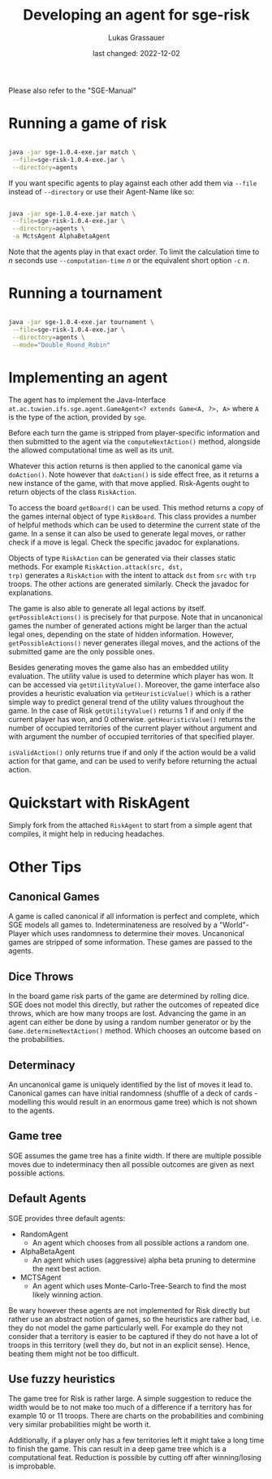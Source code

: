 #+TITLE: Developing an agent for sge-risk
#+AUTHOR: Lukas Grassauer
#+EMAIL: entze@grassauer.eu
#+DATE: last changed: 2022-12-02
#+OPTIONS: ^:nil

Please also refer to the "SGE-Manual"

* Running a game of risk

#+BEGIN_SRC bash

java -jar sge-1.0.4-exe.jar match \
 --file=sge-risk-1.0.4-exe.jar \
 --directory=agents

#+END_SRC

If you want specific agents to play against each other add them via ~--file~
instead of ~--directory~ or use their Agent-Name like so:

#+BEGIN_SRC bash

java -jar sge-1.0.4-exe.jar match \
 --file=sge-risk-1.0.4-exe.jar \
 --directory=agents \
 -a MctsAgent AlphaBetaAgent

#+END_SRC

Note that the agents play in that exact order. To limit the calculation time to
$n$ seconds use ~--computation-time~ $n$ or the equivalent short option ~-c~ $n$.

* Running a tournament

#+BEGIN_SRC bash

java -jar sge-1.0.4-exe.jar tournament \
 --file=sge-risk-1.0.4-exe.jar \
 --directory=agents \
 --mode="Double_Round_Robin"

#+END_SRC

* Implementing an agent

The agent has to implement the Java-Interface ~at.ac.tuwien.ifs.sge.agent.GameAgent<? extends Game<A, ?>, A>~ where ~A~
is the type of the action, provided by ~sge~.

Before each turn the game is stripped from player-specific information and then submitted to the agent via the
~computeNextAction()~ method, alongside the allowed computational time as well as its unit.

Whatever this action returns is then applied to the canonical game via ~doAction()~. Note however that ~doAction()~ is
side effect free, as it returns a new instance of the game, with that move applied. Risk-Agents ought to return objects
of the class ~RiskAction~.

To access the board ~getBoard()~ can be used. This method returns a copy of the games internal object of type
~RiskBoard~. This class provides a number of helpful methods which can be used to determine the current state of the
game. In a sense it can also be used to generate legal moves, or rather check if a move is legal. Check the specific
javadoc for explanations.

Objects of type ~RiskAction~ can be generated via their classes static methods. For example ~RiskAction.attack(src, dst,
trp)~ generates a ~RiskAction~ with the intent to attack ~dst~ from ~src~ with ~trp~ troops. The other actions are
generated similarly. Check the javadoc for explanations.

The game is also able to generate all legal actions by itself. ~getPossibleActions()~ is precisely for that purpose.
Note that in uncanonical games the number of generated actions might be larger than the actual legal ones, depending on
the state of hidden information. However, ~getPossibleActions()~ never generates illegal moves, and the actions of the
submitted game are the only possible ones.

Besides generating moves the game also has an embedded utility evaluation. The utility value is used to determine which
player has won. It can be accessed via ~getUtilityValue()~. Moreover, the game interface also provides a heuristic
evaluation via ~getHeuristicValue()~ which is a rather simple way to predict general trend of the utility values
throughout the game. In the case of Risk ~getUtilityValue()~ returns $1$ if and only if the current player has won, and
$0$ otherwise. ~getHeuristicValue()~ returns the number of occupied territories of the current player without argument
and with argument the number of occupied territories of that specified player.

~isValidAction()~ only returns true if and only if the action would be a valid action for that game, and can be used to
verify before returning the actual action.

* Quickstart with RiskAgent

Simply fork from the attached ~RiskAgent~ to start from a simple agent that compiles, it might help in reducing
headaches.

* Other Tips

** Canonical Games

A game is called canonical if all information is perfect and complete, which SGE models all games to. Indeterminateness
are resolved by a "World"-Player which uses randomness to determine their moves. Uncanonical games are stripped of some
information. These games are passed to the agents.

** Dice Throws

In the board game risk parts of the game are determined by rolling dice. SGE does not model this directly, but rather
the outcomes of repeated dice throws, which are how many troops are lost. Advancing the game in an agent can either be
done by using a random number generator or by the ~Game.determineNextAction()~ method. Which chooses an outcome based on
the probabilities.

** Determinacy

An uncanonical game is uniquely identified by the list of moves it lead to. Canonical games can have initial randomness
(shuffle of a deck of cards - modelling this would result in an enormous game tree) which is not shown to the agents.

** Game tree

SGE assumes the game tree has a finite width. If there are multiple possible moves due to indeterminacy then all
possible outcomes are given as next possible actions.

** Default Agents

SGE provides three default agents:

- RandomAgent
  + An agent which chooses from all possible actions a random one.
- AlphaBetaAgent
  + An agent which uses (aggressive) alpha beta pruning to determine the next
    best action.
- MCTSAgent
  + An agent which uses Monte-Carlo-Tree-Search to find the most likely winning
    action.

Be wary however these agents are not implemented for Risk directly but rather use an abstract notion of games, so the
heuristics are rather bad, i.e. they do not model the game particularly well. For example do they not consider that a
territory is easier to be captured if they do not have a lot of troops in this territory (well they do, but not in an
explicit sense). Hence, beating them might not be too difficult.

** Use fuzzy heuristics

The game tree for Risk is rather large. A simple suggestion to reduce the width would be to not make too much of a
difference if a territory has for example 10 or 11 troops. There are charts on the probabilities and combining very
similar probabilities might be worth it.

Additionally, if a player only has a few territories left it might take a long time to finish the game. This can result
in a deep game tree which is a computational feat. Reduction is possible by cutting off after winning/losing is
improbable.
